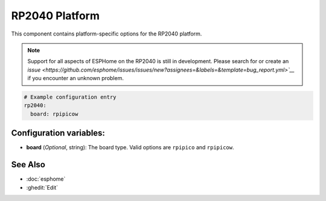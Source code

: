 RP2040 Platform
===============

.. seo::
    :description: Configuration for the RP2040 platform for ESPHome.
    :image: rp2040.svg

This component contains platform-specific options for the RP2040 platform.

.. note::

    Support for all aspects of ESPHome on the RP2040 is still in development.
    Please search for or create an `issue <https://github.com/esphome/issues/issues/new?assignees=&labels=&template=bug_report.yml>`__` if you encounter an unknown problem.

.. code-block:: yaml

    # Example configuration entry
    rp2040:
      board: rpipicow

Configuration variables:
------------------------

- **board** (*Optional*, string): The board type. Valid options are ``rpipico`` and ``rpipicow``.

See Also
--------

- :doc:`esphome`
- :ghedit:`Edit`
